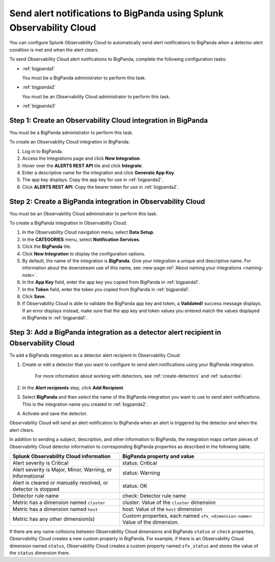 .. _bigpanda:

************************************************************************
Send alert notifications to BigPanda using Splunk Observability Cloud
************************************************************************

You can configure Splunk Observability Cloud to automatically send alert notifications to BigPanda when a detector alert condition is met and when the alert clears.

To send Observability Cloud alert notifications to BigPanda, complete the following configuration tasks:

* :ref:`bigpanda1`

  You must be a BigPanda administrator to perform this task.

* :ref:`bigpanda2`

  You must be an Observability Cloud administrator to perform this task.

* :ref:`bigpanda3`


.. _bigpanda1:

Step 1: Create an Observability Cloud integration in BigPanda
=================================================================================

You must be a BigPanda administrator to perform this task.

To create an Observability Cloud integration in BigPanda:

#. Log in to BigPanda.

#. Access the Integrations page and click :strong:`New Integration`.

#. Hover over the :strong:`ALERTS REST API` tile and click :strong:`Integrate`.

#. Enter a descriptive name for the integration and click :strong:`Generate App Key`.

#. The app key displays. Copy the app key for use in :ref:`bigpanda2`.

#. Click :strong:`ALERTS REST API`. Copy the bearer token for use in :ref:`bigpanda2`.


.. _bigpanda2:

Step 2: Create a BigPanda integration in Observability Cloud
=================================================================================

You must be an Observability Cloud administrator to perform this task.

To create a BigPanda integration in Observability Cloud:

#. In the Observability Cloud navigation menu, select :strong:`Data Setup`.

#. In the :strong:`CATEGORIES` menu, select :strong:`Notification Services`.

#. Click the :strong:`BigPanda` tile.

#. Click :strong:`New Integration` to display the configuration options.

#. By default, the name of the integration is :strong:`BigPanda`. Give your integration a unique and descriptive name. For information about the downstream use of this name, see :new-page-ref:`About naming your integrations <naming-note>`.

#. In the :strong:`App Key` field, enter the app key you copied from BigPanda in :ref:`bigpanda1`.

#. In the :strong:`Token` field, enter the token you copied from BigPanda in :ref:`bigpanda1`.

#. Click :strong:`Save`.

#. If Observability Cloud is able to validate the BigPanda app key and token, a :strong:`Validated!` success message displays. If an error displays instead, make sure that the app key and token values you entered match the values displayed in BigPanda in :ref:`bigpanda1`.


.. _bigpanda3:

Step 3: Add a BigPanda integration as a detector alert recipient in Observability Cloud
=================================================================================================

..
  once the detector docs are migrated - this step may be covered in those docs and can be removed from these docs. below link to :ref:`detectors` and :ref:`receiving-notifications` instead once docs are migrated

To add a BigPanda integration as a detector alert recipient in Observability Cloud:

#. Create or edit a detector that you want to configure to send alert notifications using your BigPanda integration.

    For more information about working with detectors, see :ref:`create-detectors` and :ref:`subscribe`.

#. In the :strong:`Alert recipients` step, click :strong:`Add Recipient`.

#. Select :strong:`BigPanda` and then select the name of the BigPanda integration you want to use to send alert notifications. This is the integration name you created in :ref:`bigpanda2`.

#. Activate and save the detector.

Observability Cloud will send an alert notification to BigPanda when an alert is triggered by the detector and when the alert clears.

In addition to sending a subject, description, and other information to BigPanda, the integration maps certain pieces of Observability Cloud detector information to corresponding BigPanda properties as described in the following table.

.. list-table::
   :header-rows: 1

   * - :strong:`Splunk Observability Cloud information`
     - :strong:`BigPanda property and value`

   * - Alert severity is Critical
     - status: Critical

   * - Alert severity is Major, Minor, Warning, or Informational
     - status: Warning

   * - Alert is cleared or manually resolved, or detector is stopped
     - status: OK

   * - Detector rule name
     - check: Detector rule name

   * - Metric has a dimension named ``cluster``
     - cluster: Value of the ``cluster`` dimension

   * - Metric has a dimension named ``host``
     - host: Value of the ``host`` dimension

   * - Metric has any other dimension(s)
     - Custom properties, each named ``sfx_<dimension-name>``: Value of the dimension.

If there are any name collisions between Observability Cloud dimensions and BigPanda ``status`` or ``check`` properties, Observability Cloud creates a new custom property in BigPanda. For example, if there is an Observability Cloud dimension named ``status``, Observability Cloud creates a custom property named ``sfx_status`` and stores the value of the ``status`` dimension there.
